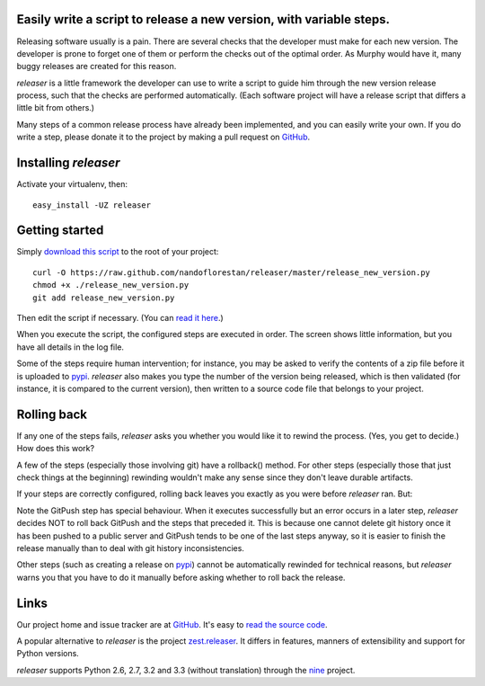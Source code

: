 Easily write a script to release a new version, with variable steps.
====================================================================

Releasing software usually is a pain. There are several checks that
the developer must make for each new version. The developer is prone
to forget one of them or perform the checks out of the optimal order.
As Murphy would have it, many buggy releases are created for this reason.

*releaser* is a little framework the developer can use to write a script to
guide him through the new version release process, such that the checks
are performed automatically. (Each software project will have
a release script that differs a little bit from others.)

Many steps of a common release process have already been implemented,
and you can easily write your own. If you do write a step, please donate it
to the project by making a pull request on GitHub_.

Installing *releaser*
=====================

Activate your virtualenv, then::

    easy_install -UZ releaser

Getting started
===============

Simply `download this script`_ to the root of your project::

    curl -O https://raw.github.com/nandoflorestan/releaser/master/release_new_version.py
    chmod +x ./release_new_version.py
    git add release_new_version.py

Then edit the script if necessary. (You can `read it here`_.)

When you execute the script, the configured steps are executed in order. The
screen shows little information, but you have all details in the log file.

Some of the steps require human intervention; for instance, you may be asked to
verify the contents of a zip file before it is uploaded to pypi_.
*releaser* also makes you type the number of the version being released, which
is then validated (for instance, it is compared to the current version), then
written to a source code file that belongs to your project.

Rolling back
============

If any one of the steps fails, *releaser* asks you whether you would like it to
rewind the process. (Yes, you get to decide.) How does this work?

A few of the steps (especially those involving git) have a rollback() method.
For other steps (especially those that just check things at the beginning)
rewinding wouldn't make any sense since they don't leave durable artifacts.

If your steps are correctly configured, rolling back leaves you exactly as you
were before *releaser* ran. But:

Note the GitPush step has special behaviour. When it executes successfully
but an error occurs in a later step, *releaser* decides NOT to roll back
GitPush and the steps that preceded it. This is because one cannot
delete git history once it has been pushed to a public server and
GitPush tends to be one of the last steps anyway, so it is easier to
finish the release manually than to deal with git history inconsistencies.

Other steps (such as creating a release on pypi_) cannot be automatically
rewinded for technical reasons, but *releaser* warns you that you have to
do it manually before asking whether to roll back the release.

Links
=====

Our project home and issue tracker are at GitHub_.
It's easy to `read the source code`_.

A popular alternative to *releaser* is the project `zest.releaser`_. It differs
in features, manners of extensibility and support for Python versions.

*releaser* supports Python 2.6, 2.7, 3.2 and 3.3 (without translation)
through the nine_ project.

.. _`download this script`: https://raw.github.com/nandoflorestan/releaser/master/release_new_version.py
.. _`read it here`: https://github.com/nandoflorestan/releaser/blob/master/release_new_version.py
.. _pypi: https://pypi.python.org/pypi
.. _GitHub: https://github.com/nandoflorestan/releaser
.. _`read the source code`: https://github.com/nandoflorestan/releaser/tree/master/releaser
.. _nine: https://pypi.python.org/pypi/nine
.. _`zest.releaser`: https://pypi.python.org/pypi/zest.releaser
